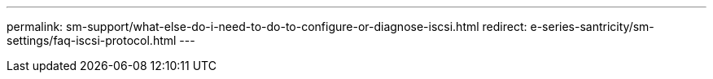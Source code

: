 ---
permalink: sm-support/what-else-do-i-need-to-do-to-configure-or-diagnose-iscsi.html
redirect: e-series-santricity/sm-settings/faq-iscsi-protocol.html
---

